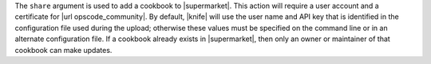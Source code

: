 .. The contents of this file are included in multiple topics.
.. This file describes a command or a sub-command for Knife.
.. This file should not be changed in a way that hinders its ability to appear in multiple documentation sets.


The ``share`` argument is used to add a cookbook to |supermarket|. This action will require a user account and a certificate for |url opscode_community|. By default, |knife| will use the user name and API key that is identified in the configuration file used during the upload; otherwise these values must be specified on the command line or in an alternate configuration file. If a cookbook already exists in |supermarket|, then only an owner or maintainer of that cookbook can make updates.

